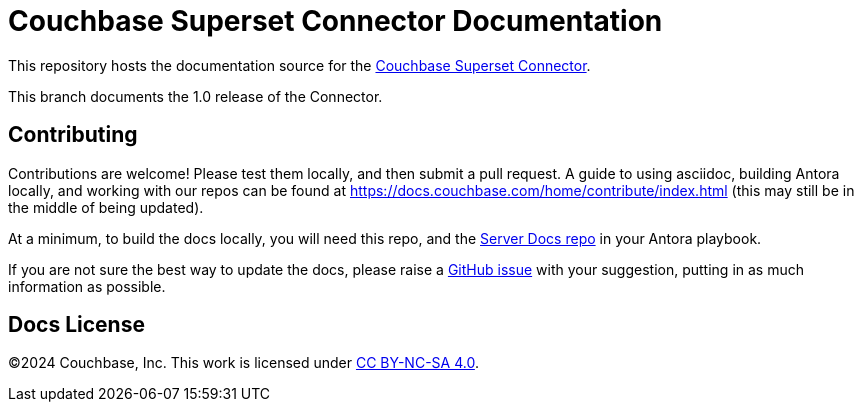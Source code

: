 = Couchbase Superset Connector Documentation

This repository hosts the documentation source for the https://docs.couchbase.com/home/sdk.html[Couchbase Superset Connector].

This branch documents the 1.0 release of the Connector.


== Contributing

Contributions are welcome!
Please test them locally, and then submit a pull request.
A guide to using asciidoc, building Antora locally, and working with our repos can be found at https://docs.couchbase.com/home/contribute/index.html[https://docs.couchbase.com/home/contribute/index.html] (this may still be in the middle of being updated).

At a minimum, to build the docs locally, you will need this repo,
and the https://github.com/couchbase/docs-server[Server Docs repo]
in your Antora playbook.

If you are not sure the best way to update the docs, please raise a 
https://github.com/couchbase/docs-connectors-superset/issues[GitHub issue] with your suggestion, putting in as much information as possible.



== Docs License

©2024 Couchbase, Inc.
This work is licensed under https://creativecommons.org/licenses/by-nc-sa/4.0/[CC BY-NC-SA 4.0].

